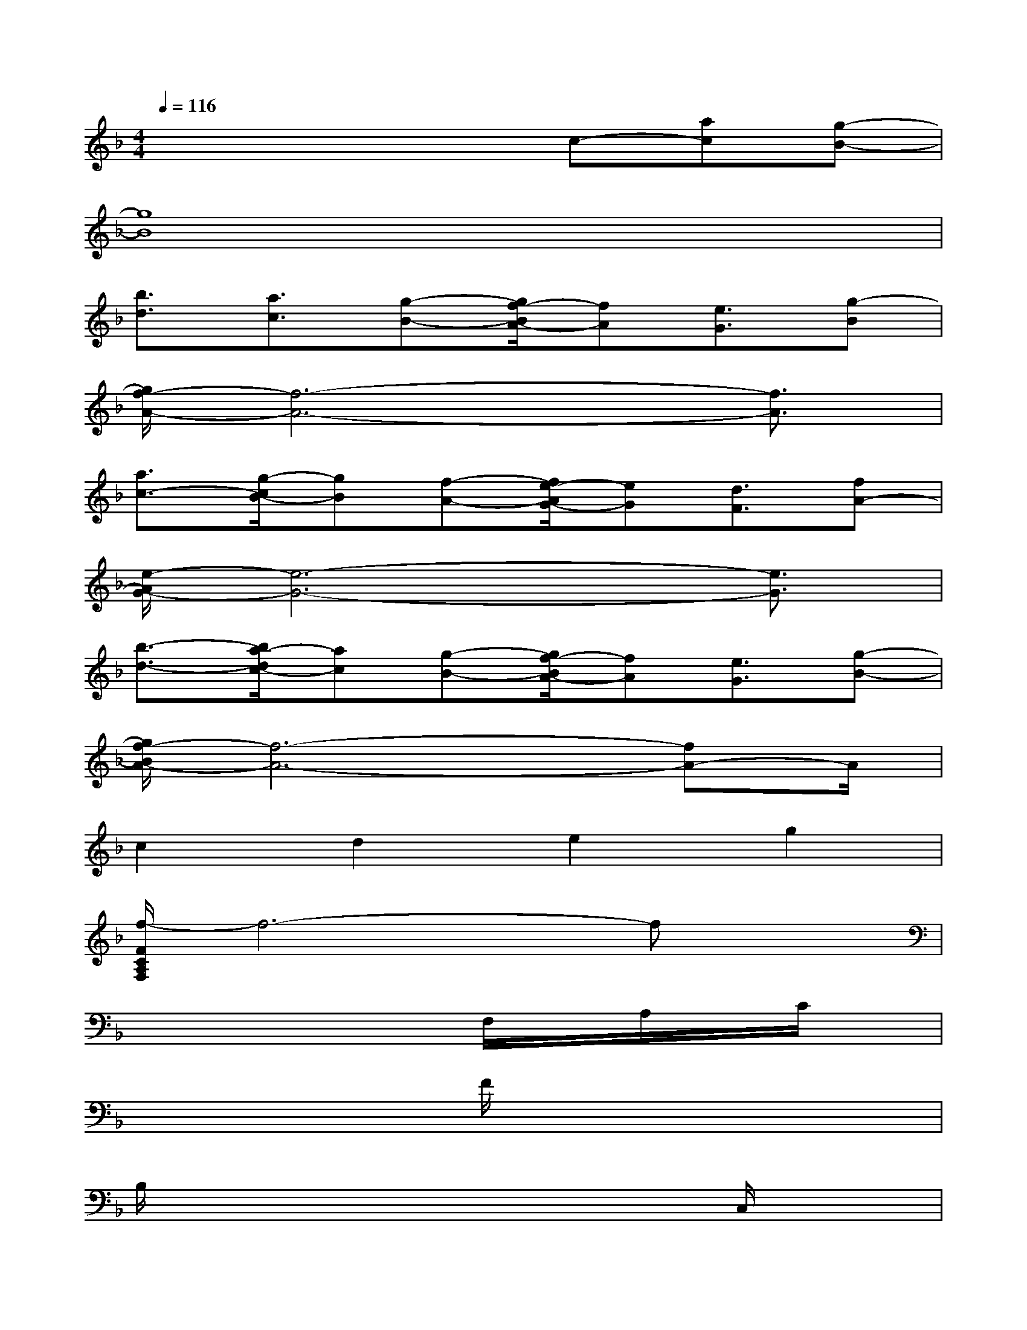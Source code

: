 X:1
T:
M:4/4
L:1/8
Q:1/4=116
K:F%1flats
V:1
x4xc-[ac][g-B-]|
[g8B8]|
[b3/2d3/2][a3/2c3/2][g-B-][g/2f/2-B/2A/2-][fA][e3/2G3/2][g-B]|
[g/2f/2-A/2-][f6-A6-][f3/2A3/2]|
[a3/2c3/2-][g/2-c/2B/2-][gB][f-A-][f/2e/2-A/2G/2-][eG][d3/2F3/2][fA-]|
[e/2-A/2G/2-][e6-G6-][e3/2G3/2]|
[b3/2-d3/2-][b/2a/2-d/2c/2-][ac][g-B-][g/2f/2-B/2A/2-][fA][e3/2G3/2][g-B-]|
[g/2f/2-B/2A/2-][f6-A6-][fA-]A/2|
c2d2e2g2|
[f/2-F/2C/2A,/2F,/2]f6-fx/2|
x4xF,/2x/2A,/2x/2C/2x/2|
x4F/2x3x/2|
B,/2x6x/2C,/2x/2|
G,/2x6x3/2|
[G/2E/2B,/2]x6x3/2|
[G/2E/2]x3x/2B,/2x3x/2